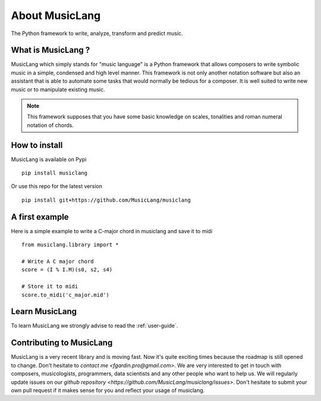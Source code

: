 About MusicLang
===============

.. image:: ../images/MusicLang.png
  :width: 400
  :alt: MusicLang logo

The Python framework to write, analyze, transform and predict music.

What is MusicLang ?
--------------------

MusicLang which simply stands for "music language" is a Python framework
that allows composers to write symbolic music in a simple, condensed and high level manner.
This framework is not only another notation software but also
an assistant that is able to automate some tasks that would normally be tedious for a composer.
It is well suited to write new music or to manipulate existing music.

.. note :: This framework supposes that you have some basic knowledge on scales, tonalities and
    roman numeral notation of chords.

How to install
--------------

MusicLang is available on Pypi ::

    pip install musiclang


Or use this repo for the latest version ::

    pip install git+https://github.com/MusicLang/musiclang


A first example
----------------

Here is a simple example to write a C-major chord in musiclang and save it to midi ::

    from musiclang.library import *

    # Write A C major chord
    score = (I % I.M)(s0, s2, s4)

    # Store it to midi
    score.to_midi('c_major.mid')



Learn MusicLang
---------------

To learn MusicLang we strongly advise to read the :ref:`user-guide`.


Contributing to MusicLang
-------------------------

MusicLang is a very recent library and is moving fast. Now it's quite exciting times because the roadmap
is still opened to change. Don't hesitate to `contact me <fgardin.pro@gmail.com>`.
We are very interested to get in touch with composers,
musicologists, programmers, data scientists and any other people who want to help us.
We will regularly update issues on our `github repository <https://github.com/MusicLang/musiclang/issues>`.
Don't hesitate to submit your own pull request if it makes sense for you and reflect your usage of musiclang.
